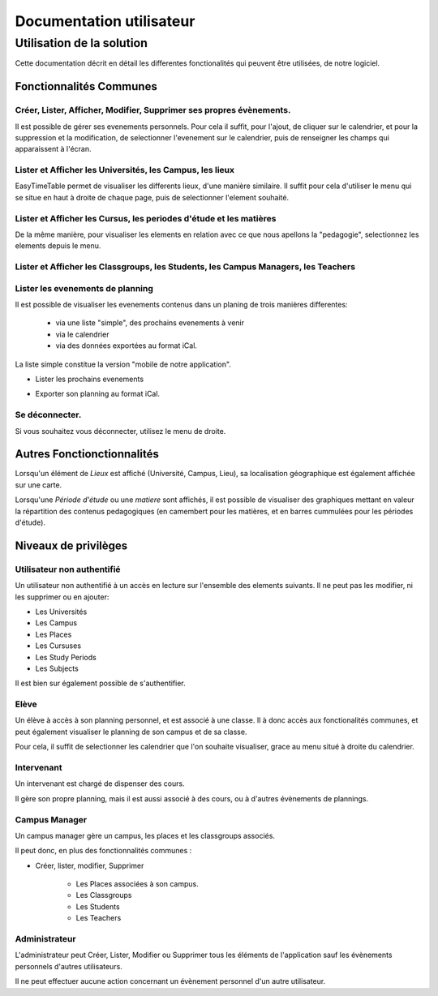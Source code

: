Documentation utilisateur
#########################

Utilisation de la solution
==========================

Cette documentation décrit en détail les differentes fonctionalités qui peuvent
être utilisées, de notre logiciel.

Fonctionnalités Communes
------------------------

Créer, Lister, Afficher, Modifier, Supprimer ses propres évènements.
~~~~~~~~~~~~~~~~~~~~~~~~~~~~~~~~~~~~~~~~~~~~~~~~~~~~~~~~~~~~~~~~~~~~~~~~

Il est possible de gérer ses evenements personnels. Pour cela il suffit, pour
l'ajout, de cliquer sur le calendrier, et pour la suppression et la
modification, de selectionner l'evenement sur le calendrier, puis de renseigner
les champs qui apparaissent à l'écran.

.. image:: pictures/calendar.jpg
.. image:: pictures/eventAdd.jpg
.. image:: pictures/eventMod.jpg

Lister et Afficher les Universités, les Campus, les lieux
~~~~~~~~~~~~~~~~~~~~~~~~~~~~~~~~~~~~~~~~~~~~~~~~~~~~~~~~~~~~~

EasyTimeTable permet de visualiser les differents lieux, d'une manière
similaire. Il suffit pour cela d'utiliser le menu qui se situe en haut à droite
de chaque page, puis de selectionner l'element souhaité.

.. image:: pictures/locationsList.jpg
   
Lister et Afficher les Cursus, les periodes d'étude et les matières
~~~~~~~~~~~~~~~~~~~~~~~~~~~~~~~~~~~~~~~~~~~~~~~~~~~~~~~~~~~~~~~~~~~~

De la même manière, pour visualiser les elements en relation avec ce que nous
apellons la "pedagogie", selectionnez les elements depuis le menu.

.. image:: pictures/pedagogyList.jpg
   
Lister et Afficher les Classgroups, les Students, les Campus Managers, les Teachers
~~~~~~~~~~~~~~~~~~~~~~~~~~~~~~~~~~~~~~~~~~~~~~~~~~~~~~~~~~~~~~~~~~~~~~~~~~~~~~~~~~~~

.. image:: pictures/userManagementList.jpg

Lister les evenements de planning
~~~~~~~~~~~~~~~~~~~~~~~~~~~~~~~~~~

Il est possible de visualiser les evenements contenus dans un planing de trois
manières differentes:

    * via une liste "simple", des prochains evenements à venir
    * via le calendrier
    * via des données exportées au format iCal.

La liste simple constitue la version "mobile de notre application".

* Lister les prochains evenements

.. image:: pictures/eventsList.jpg
   
* Exporter son planning au format iCal.

.. image:: pictures/iCal.jpg

Se déconnecter.
~~~~~~~~~~~~~~~~

Si vous souhaitez vous déconnecter, utilisez le menu de droite.

.. image:: pictures/deauth.jpg

Autres Fonctionctionnalités
---------------------------

Lorsqu'un élément de `Lieux` est affiché (Université, Campus, Lieu), 
sa localisation géographique est également affichée sur une carte.

.. image:: pictures/locationsShow.jpg

Lorsqu'une `Période d'étude` ou une `matiere` sont affichés, il est possible de 
visualiser des graphiques mettant en valeur la répartition des contenus
pedagogiques (en camembert pour les matières, et en barres cummulées pour 
les périodes d'étude).

.. image:: pictures/pedagogyShow.jpg

Niveaux de privilèges
---------------------

Utilisateur non authentifié
~~~~~~~~~~~~~~~~~~~~~~~~~~~~

Un utilisateur non authentifié à un accès en lecture sur l'ensemble des elements
suivants. Il ne peut pas les modifier, ni les supprimer ou en ajouter:

* Les Universités

* Les Campus

* Les Places

* Les Cursuses

* Les Study Periods

* Les Subjects

Il est bien sur également possible de s'authentifier.

.. image:: pictures/noauth.jpg

Elève
~~~~~~

Un élève à accès à son planning personnel, et est associé à une classe.
Il à donc accès aux fonctionalités communes, et peut également visualiser le
planning de son campus et de sa classe.

Pour cela, il suffit de selectionner les calendrier que l'on souhaite
visualiser, grace au menu situé à droite du calendrier.

Intervenant
~~~~~~~~~~~~

Un intervenant est chargé de dispenser des cours.

Il gère son propre planning, mais il est aussi associé à des cours, ou à
d'autres évènements de plannings.

Campus Manager
~~~~~~~~~~~~~~

Un campus manager gère un campus, les places et les classgroups associés.

Il peut donc, en plus des fonctionnalités communes :

* Créer, lister, modifier, Supprimer

	* Les Places associées à son campus.
	
	* Les Classgroups
	
	* Les Students
	
	* Les Teachers

.. image:: pictures/classgroupCRUD.jpg

Administrateur
~~~~~~~~~~~~~~

L'administrateur peut Créer, Lister, Modifier ou Supprimer tous les éléments
de l'application sauf les évènements personnels d'autres utilisateurs.

Il ne peut effectuer aucune action concernant un évènement personnel d'un
autre utilisateur.
